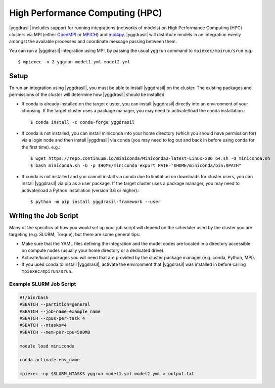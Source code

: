 .. _hpc_rst:


High Performance Computing (HPC)
================================

|yggdrasil| includes support for running integrations (networks of models) on High Performance Computing (HPC) clusters via MPI (either `OpenMPI <https://www.open-mpi.org/>`_ or `MPICH <https://www.mpich.org/>`_) and `mpi4py <https://mpi4py.readthedocs.io/en/stable/>`_. |yggdrasil| will distribute models in an integration evenly amongst the available processes and coordinate message passing between them.

You can run a |yggdrasil| integration using MPI, by passing the usual ``yggrun`` command to ``mpiexec/mpirun/srun`` e.g.::

  $ mpiexec -n 2 yggrun model1.yml model2.yml

Setup
-----

To run an integration using |yggdrasil|, you must be able to install |yggdrasil| on the cluster. The existing packages and permissions of the cluster will determine how |yggdrasil| should be installed.

* If conda is already installed on the target cluster, you can install |yggdrasil| directly into an environment of your choosing. If the target cluster uses a package manager, you may need to activate/load the conda installation.::

    $ conda install -c conda-forge yggdrasil

* If conda is not installed, you can install miniconda into your home directory (which you should have permission for) via a login node and then install |yggdrasil| via conda (you may need to log out and back in before using conda for the first time). e.g.::

    $ wget https://repo.continuum.io/miniconda/Miniconda3-latest-Linux-x86_64.sh -O miniconda.sh
    $ bash miniconda.sh -b -p $HOME/miniconda export PATH="$HOME/miniconda/bin:$PATH"

* If conda is not installed and you cannot install via conda due to limitation on downloads for cluster users, you can install |yggdrasil| via pip as a user package. If the target cluster uses a package manager, you may need to activate/load a Python installation (version 3.6 or higher).::

    $ python -m pip install yggdrasil-framework --user


Writing the Job Script
----------------------

Many of the specifics of how you would set up your job script will depend on the scheduler used by the cluster you are targeting (e.g. SLURM, Torque), but there are some general tips:

* Make sure that the YAML files defining the integration and the model codes are located in a directory accessible on compute nodes (usually your home directory or a dedicated drive).
* Activate/load packages you will need that are provided by the cluster package manager (e.g. conda, Python, MPI).
* If you used conda to install |yggdrasil|, activate the environment that |yggdrasil| was installed in before calling ``mpiexec/mpirun/srun``.

Example SLURM Job Script
~~~~~~~~~~~~~~~~~~~~~~~~

.. code-block:: slurm

   #!/bin/bash
   #SBATCH --partition=general
   #SBATCH --job-name=example_name
   #SBATCH --cpus-per-task 4
   #SBATCH --ntasks=4
   #SBATCH --mem-per-cpu=500MB

   module load miniconda

   conda activate env_name

   mpiexec -np $SLURM_NTASKS yggrun model1.yml model2.yml > output.txt
